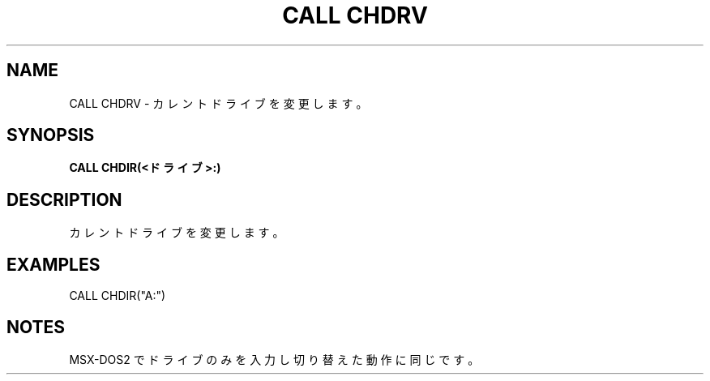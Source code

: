 .TH "CALL CHDRV" "1" "2025-05-29" "MSX-BASIC" "User Commands"
.SH NAME
CALL CHDRV \- カレントドライブを変更します。

.SH SYNOPSIS
.B CALL CHDIR(<ドライブ>:)

.SH DESCRIPTION
.PP
カレントドライブを変更します。

.SH EXAMPLES
.PP
CALL CHDIR("A:")

.SH NOTES
.PP
.PP
MSX-DOS2 でドライブのみを入力し切り替えた動作に同じです。